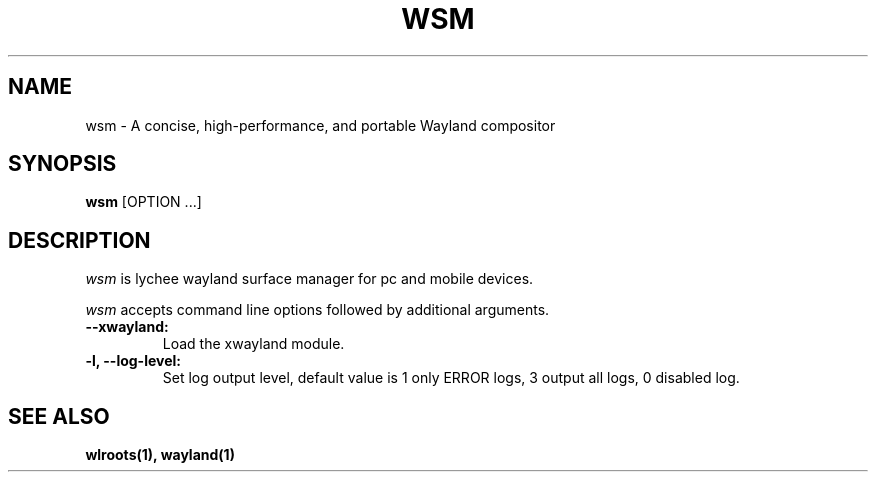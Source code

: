 .TH WSM 1 "2024-20-24" "@version@"
.SH NAME
wsm \- A concise, high-performance, and portable Wayland compositor
.SH SYNOPSIS
.B wsm
[OPTION ...]
.
.\" ***************************************************************
.SH DESCRIPTION
.I wsm
is lychee wayland surface manager for pc and mobile devices.
.PP
\fIwsm\fP accepts command line options followed by additional arguments.
.TP
.B --xwayland:
Load the xwayland module.
.
.TP
.B -l, --log-level:
Set log output level, default value is 1 only ERROR logs, 3 output all logs, 0 disabled log.
.
.\" ***************************************************************
.SH "SEE ALSO"
.B wlroots(1), wayland(1)
